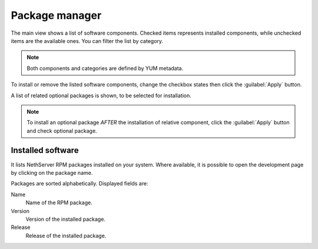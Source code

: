 ===============
Package manager
===============

The main view shows a list of software components. Checked items represents
installed components, while unchecked items are the available ones. You can
filter the list by category.

.. NOTE::

    Both components and categories are defined by YUM metadata.

To install or remove the listed software components, change the checkbox states
then click the :guilabel:`Apply` button.

A list of related optional packages is shown, to be selected for installation.


.. note:: 
    
    To install an optional package *AFTER* the installation of relative component, click the :guilabel:`Apply` button and check optional package.

Installed software
==================

It lists NethServer RPM packages installed on your system.
Where available, it is possible to open the development page by clicking on the
package name. 

Packages are sorted alphabetically. Displayed fields are:

Name
    Name of the RPM package.

Version
    Version of the installed package.

Release
    Release of the installed package.
